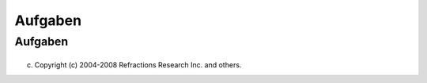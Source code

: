Aufgaben
========

Aufgaben
--------

+----------------------------------------------------+----------------------------------------------------+
| -  `Closing an                                     |
|    editor <http://udig.refractions.net/confluence/ |
| /display/EN/Closing+an+editor>`__                  |
|    (En)                                            |
| -  **`Drucken der aktuellen                        |
|    Karte <Drucken%20der%20aktuellen%20Karte.html>` |
| __**                                               |
| -  `Exiting the                                    |
|    workbench <http://udig.refractions.net/confluen |
| ce//display/EN/Exiting+the+workbench>`__           |
|    (En)                                            |
| -  `Importing                                      |
|    data <http://udig.refractions.net/confluence//d |
| isplay/EN/Importing+data>`__                       |
|    (En)                                            |
|                                                    |
|    -  `Importing                                   |
|       data <http://udig.refractions.net/confluence |
| //display/EN/Importing+data>`__                    |
|       (En)                                         |
|                                                    |
| -  **`Neue Karte                                   |
|    erzeugen <Neue%20Karte%20erzeugen.html>`__**    |
| -  **`Neues Projekt                                |
|    erzeugen <Neues%20Projekt%20erzeugen.html>`__** |
| -  `Pan <http://udig.refractions.net/confluence//d |
| isplay/EN/Pan>`__                                  |
|    (En)                                            |
| -  [EN:Performing simple analysis] (En)            |
|                                                    |
|    -  `Feature                                     |
|       count <http://udig.refractions.net/confluenc |
| e//display/EN/Feature+count>`__                    |
|       (En)                                         |
|                                                    |
| -  `Rearranging the main                           |
|    toolbar <http://udig.refractions.net/confluence |
| //display/EN/Rearranging+the+main+toolbar>`__      |
|    (En)                                            |
| -  `Rearranging views and                          |
|    editors <http://udig.refractions.net/confluence |
| //display/EN/Rearranging+views+and+editors>`__     |
|    (En)                                            |
|                                                    |
|    -  `Drop                                        |
|       cursors <http://udig.refractions.net/conflue |
| nce//display/EN/Drop+cursors>`__                   |
|       (En)                                         |
|    -  `Maximizing <http://udig.refractions.net/con |
| fluence//display/EN/Maximizing>`__                 |
|       (En)                                         |
|    -  `Rearranging tabbed                          |
|       views <http://udig.refractions.net/confluenc |
| e//display/EN/Rearranging+tabbed+views>`__         |
|       (En)                                         |
|    -  `Rearranging                                 |
|       views <http://udig.refractions.net/confluenc |
| e//display/EN/Rearranging+views>`__                |
|       (En)                                         |
|    -  `Tiling                                      |
|       editors <http://udig.refractions.net/conflue |
| nce//display/EN/Tiling+editors>`__                 |
|       (En)                                         |
|                                                    |
| -  `Running                                        |
|    uDig <http://udig.refractions.net/confluence//d |
| isplay/EN/Running+uDig>`__                         |
|    (En)                                            |
| -  **`Stil eines Kartenlayers                      |
|    ändern <3853.html>`__**                         |
| -  `Support <http://udig.refractions.net/confluenc |
| e//display/EN/Support>`__                          |
|    (En)                                            |
|                                                    |
|    -  `Submit Error                                |
|       Log <http://udig.refractions.net/confluence/ |
| /display/EN/Submit+Error+Log>`__                   |
|       (En)                                         |
|    -  `Subscribe to the user                       |
|       list <http://udig.refractions.net/confluence |
| //display/EN/Subscribe+to+the+user+list>`__        |
|       (En)                                         |
|    -  `Using the Issue                             |
|       Tracker <http://udig.refractions.net/conflue |
| nce//display/EN/Using+the+Issue+Tracker>`__        |
|       (En)                                         |
|    -  `View Error Log and Configuration            |
|       Details <http://udig.refractions.net/conflue |
| nce//display/EN/View+Error+Log+and+Configuration+D |
| etails>`__                                         |
|       (En)                                         |
|                                                    |
| -  `Using Layer                                    |
|    Operations <http://udig.refractions.net/conflue |
| nce//display/EN/Using+Layer+Operations>`__         |
|    (En)                                            |
|                                                    |
|    -  `Layer Summary                               |
|       operation <http://udig.refractions.net/confl |
| uence//display/EN/Layer+Summary+operation>`__      |
|       (En)                                         |
|    -  `Validation <http://udig.refractions.net/con |
| fluence//display/EN/Validation>`__                 |
|       (En)                                         |
|                                                    |
| -  `Using Feature                                  |
|    operations <http://udig.refractions.net/conflue |
| nce//display/EN/Using+Feature+operations>`__       |
|    (En)                                            |
|                                                    |
|    -  `Adding a column to a                        |
|       shapefile <http://udig.refractions.net/confl |
| uence//display/EN/Adding+a+column+to+a+shapefile>` |
| __                                                 |
|       (En)                                         |
|    -  `Changing the projection of a                |
|       shapefile <http://udig.refractions.net/confl |
| uence//display/EN/Changing+the+projection+of+a+sha |
| pefile>`__                                         |
|       (En)                                         |
|    -  `Processing the Geometry in a                |
|       Shapefile <http://udig.refractions.net/confl |
| uence//display/EN/Processing+the+Geometry+in+a+Sha |
| pefile>`__                                         |
|       (En)                                         |
|    -  `Using Resource                              |
|       Summary <http://udig.refractions.net/conflue |
| nce//display/EN/Using+Resource+Summary>`__         |
|       (En)                                         |
|                                                    |
| -  `Using the Catalog                              |
|    view <http://udig.refractions.net/confluence//d |
| isplay/EN/Using+the+Catalog+view>`__               |
|    (En)                                            |
| -  `Using the help                                 |
|    system <http://udig.refractions.net/confluence/ |
| /display/EN/Using+the+help+system>`__              |
|    (En)                                            |
|                                                    |
|    -  **`Kontexthilfe                              |
|       aufrufen <Kontexthilfe%20aufrufen.html>`__** |
|                                                    |
| -  `Using the Layers                               |
|    view <http://udig.refractions.net/confluence//d |
| isplay/EN/Using+the+Layers+view>`__                |
|    (En)                                            |
|                                                    |
|    -  `Deleting a                                  |
|       layer <http://udig.refractions.net/confluenc |
| e//display/EN/Deleting+a+layer>`__                 |
|       (En)                                         |
|    -  `Zooming to a                                |
|       layer <http://udig.refractions.net/confluenc |
| e//display/EN/Zooming+to+a+layer>`__               |
|       (En)                                         |
|                                                    |
| -  `Using the Projects                             |
|    view <http://udig.refractions.net/confluence//d |
| isplay/EN/Using+the+Projects+view>`__              |
|    (En)                                            |
| -  `Using the Search                               |
|    view <http://udig.refractions.net/confluence//d |
| isplay/EN/Using+the+Search+view>`__                |
|    (En)                                            |
| -  `Using the Table                                |
|    View <http://udig.refractions.net/confluence//d |
| isplay/EN/Using+the+Table+View>`__                 |
|    (En)                                            |
|                                                    |
| -  `Working with                                   |
|    Features <http://udig.refractions.net/confluenc |
| e//display/EN/Working+with+Features>`__            |
|    (En)                                            |
|                                                    |
|    -  `Using Advanced Edit                         |
|       Mode <http://udig.refractions.net/confluence |
| //display/EN/Using+Advanced+Edit+Mode>`__          |
|       (En)                                         |
|    -  `Using Feature Edit                          |
|       Tools <http://udig.refractions.net/confluenc |
| e//display/EN/Using+Feature+Edit+Tools>`__         |
|       (En)                                         |
|                                                    |
|       -  `Delete                                   |
|          Tool <http://udig.refractions.net/conflue |
| nce//display/EN/Delete+Tool>`__                    |
|          (En)                                      |
|       -  `Fill                                     |
|          Tool <http://udig.refractions.net/conflue |
| nce//display/EN/Fill+Tool>`__                      |
|          (En)                                      |
|       -  `Split                                    |
|          Tool <http://udig.refractions.net/conflue |
| nce//display/EN/Split+Tool>`__                     |
|          (En)                                      |
|                                                    |
|    -  `Using Geometry Creation                     |
|       Tools <http://udig.refractions.net/confluenc |
| e//display/EN/Using+Geometry+Creation+Tools>`__    |
|       (En)                                         |
|                                                    |
|       -  `Draw Geometry                            |
|          Tool <http://udig.refractions.net/conflue |
| nce//display/EN/Draw+Geometry+Tool>`__             |
|          (En)                                      |
|       -  `Ellipse                                  |
|          Tool <http://udig.refractions.net/conflue |
| nce//display/EN/Ellipse+Tool>`__                   |
|          (En)                                      |
|       -  `Line Creation                            |
|          Tool <http://udig.refractions.net/conflue |
| nce//display/EN/Line+Creation+Tool>`__             |
|          (En)                                      |
|       -  `Point Creation                           |
|          Tool <http://udig.refractions.net/conflue |
| nce//display/EN/Point+Creation+Tool>`__            |
|          (En)                                      |
|       -  `Polygon Creation                         |
|          Tool <http://udig.refractions.net/conflue |
| nce//display/EN/Polygon+Creation+Tool>`__          |
|          (En)                                      |
|       -  `Rectangle                                |
|          Tool <http://udig.refractions.net/conflue |
| nce//display/EN/Rectangle+Tool>`__                 |
|          (En)                                      |
|                                                    |
|    -  `Using Vertex                                |
|       Tools <http://udig.refractions.net/confluenc |
| e//display/EN/Using+Vertex+Tools>`__               |
|       (En)                                         |
|                                                    |
|       -  `Add Vertex                               |
|          Tool <http://udig.refractions.net/conflue |
| nce//display/EN/Add+Vertex+Tool>`__                |
|          (En)                                      |
|       -  `Edit Geometry                            |
|          Tool <http://udig.refractions.net/conflue |
| nce//display/EN/Edit+Geometry+Tool>`__             |
|          (En)                                      |
|                                                    |
|          -  `EditBlackboard <http://udig.refractio |
| ns.net/confluence//display/EN/EditBlackboard>`__   |
|             (En)                                   |
|                                                    |
|       -  `Hole                                     |
|          Cutter <http://udig.refractions.net/confl |
| uence//display/EN/Hole+Cutter>`__                  |
|          (En)                                      |
|       -  `Remove Vertex                            |
|          Tool <http://udig.refractions.net/conflue |
| nce//display/EN/Remove+Vertex+Tool>`__             |
|          (En)                                      |
|                                                    |
| -  **`Verwenden des                                |
|    Update-Managers <Verwenden%20des%20Update-Manag |
| ers.html>`__**                                     |
|                                                    |
|    -  **`Die Software                              |
|       aktualisieren <Verwenden%20des%20Update-Mana |
| gers.html#VerwendendesUpdate-Managers-DieSoftwarea |
| ktualisieren>`__**                                 |
|    -  **`Neue Erweiterungen                        |
|       installieren <Verwenden%20des%20Update-Manag |
| ers.html#VerwendendesUpdate-Managers-NeueErweiteru |
| ngeninstallieren>`__**                             |
|                                                    |
| -  `Using the                                      |
|    Catalog <http://udig.refractions.net/confluence |
| //display/EN/Using+the+Catalog>`__                 |
|    (En)                                            |
|                                                    |
|    -  `Adding a                                    |
|       layer <http://udig.refractions.net/confluenc |
| e//display/EN/Adding+a+layer>`__                   |
|       (En)                                         |
|    -  `World Plus                                  |
|       Image <http://udig.refractions.net/confluenc |
| e//display/EN/World+Plus+Image>`__                 |
|       (En)                                         |
|    -  `Adding Features from                        |
|       DB2 <http://udig.refractions.net/confluence/ |
| /display/EN/Adding+Features+from+DB2>`__           |
|       (En)                                         |
|                                                    |
|       -  `DB2                                      |
|          Preferences <http://udig.refractions.net/ |
| confluence//display/EN/DB2+Preferences>`__         |
|          (En)                                      |
|                                                    |
|    -  **`Importieren eines                         |
|       Shapefiles <Importieren%20eines%20Shapefiles |
| .html>`__**                                        |
|    -  `Adding features from                        |
|       ArcSDE <http://udig.refractions.net/confluen |
| ce//display/EN/Adding+features+from+ArcSDE>`__     |
|       (En)                                         |
|    -  `Adding features from                        |
|       Oracle <http://udig.refractions.net/confluen |
| ce//display/EN/Adding+features+from+Oracle>`__     |
|       (En)                                         |
|    -  `Adding features from                        |
|       PostGIS <http://udig.refractions.net/conflue |
| nce//display/EN/Adding+features+from+PostGIS>`__   |
|       (En)                                         |
|    -  `Adding features from                        |
|       WFS <http://udig.refractions.net/confluence/ |
| /display/EN/Adding+features+from+WFS>`__           |
|       (En)                                         |
|    -  `Adding layers from                          |
|       WMS <http://udig.refractions.net/confluence/ |
| /display/EN/Adding+layers+from+WMS>`__             |
|       (En)                                         |
|                                                    |
| -  `Working with fast                              |
|    views <http://udig.refractions.net/confluence// |
| display/EN/Working+with+fast+views>`__             |
|    (En)                                            |
| -  `Working with                                   |
|    Projects <http://udig.refractions.net/confluenc |
| e//display/EN/Working+with+Projects>`__            |
|    (En)                                            |
|                                                    |
|    -  `Creating a new                              |
|       Map <http://udig.refractions.net/confluence/ |
| /display/EN/Creating+a+new+Map>`__                 |
|       (En)                                         |
|    -  `Creating a new                              |
|       Project <http://udig.refractions.net/conflue |
| nce//display/EN/Creating+a+new+Project>`__         |
|       (En)                                         |
|                                                    |
| -  `Working with                                   |
|    Selection <http://udig.refractions.net/confluen |
| ce//display/EN/Working+with+Selection>`__          |
|    (En)                                            |
|                                                    |
|    -  `Selection using                             |
|       Attributes <http://udig.refractions.net/conf |
| luence//display/EN/Selection+using+Attributes>`__  |
|       (En)                                         |
|    -  `Selection using                             |
|       CQL <http://udig.refractions.net/confluence/ |
| /display/EN/Selection+using+CQL>`__                |
|       (En)                                         |
|                                                    |
| -  `Zoom <http://udig.refractions.net/confluence// |
| display/EN/Zoom>`__                                |
|    (En)                                            |
                                                    
+----------------------------------------------------+----------------------------------------------------+

(c) Copyright (c) 2004-2008 Refractions Research Inc. and others.
